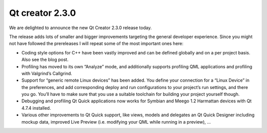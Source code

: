 ﻿
.. _qt_creator_2_3_0:

=============================================
Qt creator  2.3.0
=============================================


.. seealso:: http://labs.qt.nokia.com/2011/09/01/qt-creator-2-3-0-released/

We are delighted to announce the new Qt Creator 2.3.0 release today.

The release adds lots of smaller and bigger improvements targeting the general
developer experience. Since you might not have followed the prereleases I will
repeat some of the most important ones here:


- Coding style options for C++ have been vastly improved and can be defined
  globally and on a per project basis. Also see the blog post.
- Profiling has moved to its own “Analyze” mode, and additionally supports
  profiling QML applications and profiling with Valgrind’s Callgrind.
- Support for “generic remote Linux devices” has been added. You define your
  connection for a “Linux Device” in the preferences, and add corresponding
  deploy and run configurations to your project’s run settings, and there you go.
  You’ll have to make sure that you use a suitable toolchain for building your
  project yourself though.
- Debugging and profiling Qt Quick applications now works for  Symbian and
  Meego 1.2 Harmattan devices with Qt 4.7.4 installed.
- Various other improvements to Qt Quick support, like views, models and
  delegates an Qt Quick Designer including mockup data, improved Live Preview
  (i.e. modifying your QML while running in a preview), …








